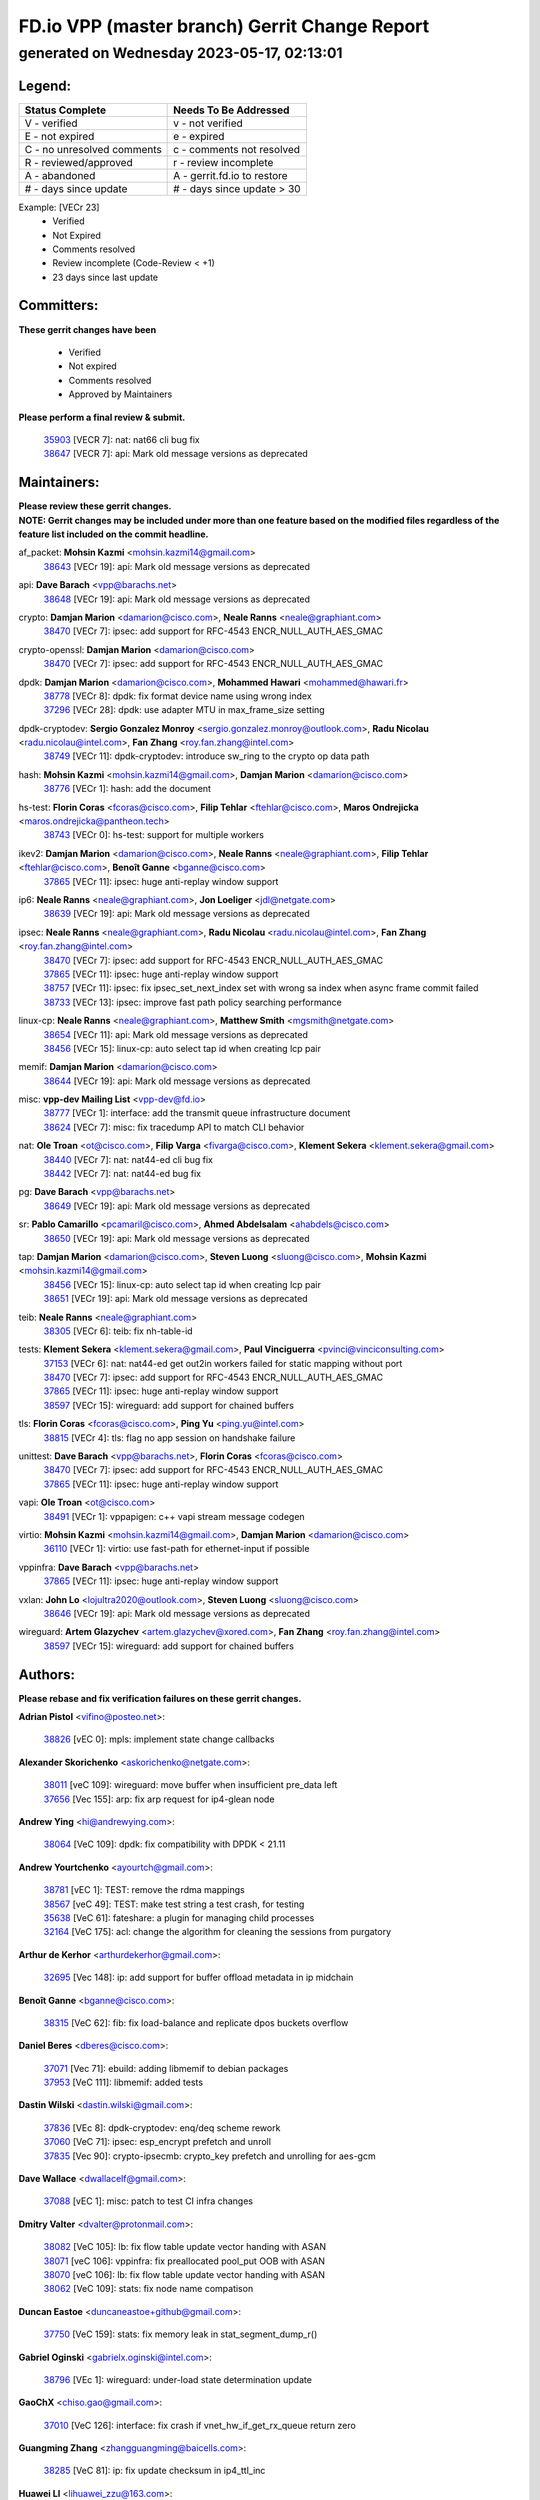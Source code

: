 
==============================================
FD.io VPP (master branch) Gerrit Change Report
==============================================
--------------------------------------------
generated on Wednesday 2023-05-17, 02:13:01
--------------------------------------------


Legend:
-------
========================== ===========================
Status Complete            Needs To Be Addressed
========================== ===========================
V - verified               v - not verified
E - not expired            e - expired
C - no unresolved comments c - comments not resolved
R - reviewed/approved      r - review incomplete
A - abandoned              A - gerrit.fd.io to restore
# - days since update      # - days since update > 30
========================== ===========================

Example: [VECr 23]
    - Verified
    - Not Expired
    - Comments resolved
    - Review incomplete (Code-Review < +1)
    - 23 days since last update


Committers:
-----------
| **These gerrit changes have been**

    - Verified
    - Not expired
    - Comments resolved
    - Approved by Maintainers

| **Please perform a final review & submit.**

  | `35903 <https:////gerrit.fd.io/r/c/vpp/+/35903>`_ [VECR 7]: nat: nat66 cli bug fix
  | `38647 <https:////gerrit.fd.io/r/c/vpp/+/38647>`_ [VECR 7]: api: Mark old message versions as deprecated

Maintainers:
------------
| **Please review these gerrit changes.**

| **NOTE: Gerrit changes may be included under more than one feature based on the modified files regardless of the feature list included on the commit headline.**

af_packet: **Mohsin Kazmi** <mohsin.kazmi14@gmail.com>
  | `38643 <https:////gerrit.fd.io/r/c/vpp/+/38643>`_ [VECr 19]: api: Mark old message versions as deprecated

api: **Dave Barach** <vpp@barachs.net>
  | `38648 <https:////gerrit.fd.io/r/c/vpp/+/38648>`_ [VECr 19]: api: Mark old message versions as deprecated

crypto: **Damjan Marion** <damarion@cisco.com>, **Neale Ranns** <neale@graphiant.com>
  | `38470 <https:////gerrit.fd.io/r/c/vpp/+/38470>`_ [VECr 7]: ipsec: add support for RFC-4543 ENCR_NULL_AUTH_AES_GMAC

crypto-openssl: **Damjan Marion** <damarion@cisco.com>
  | `38470 <https:////gerrit.fd.io/r/c/vpp/+/38470>`_ [VECr 7]: ipsec: add support for RFC-4543 ENCR_NULL_AUTH_AES_GMAC

dpdk: **Damjan Marion** <damarion@cisco.com>, **Mohammed Hawari** <mohammed@hawari.fr>
  | `38778 <https:////gerrit.fd.io/r/c/vpp/+/38778>`_ [VECr 8]: dpdk: fix format device name using wrong index
  | `37296 <https:////gerrit.fd.io/r/c/vpp/+/37296>`_ [VECr 28]: dpdk: use adapter MTU in max_frame_size setting

dpdk-cryptodev: **Sergio Gonzalez Monroy** <sergio.gonzalez.monroy@outlook.com>, **Radu Nicolau** <radu.nicolau@intel.com>, **Fan Zhang** <roy.fan.zhang@intel.com>
  | `38749 <https:////gerrit.fd.io/r/c/vpp/+/38749>`_ [VECr 11]: dpdk-cryptodev: introduce sw_ring to the crypto op data path

hash: **Mohsin Kazmi** <mohsin.kazmi14@gmail.com>, **Damjan Marion** <damarion@cisco.com>
  | `38776 <https:////gerrit.fd.io/r/c/vpp/+/38776>`_ [VECr 1]: hash: add the document

hs-test: **Florin Coras** <fcoras@cisco.com>, **Filip Tehlar** <ftehlar@cisco.com>, **Maros Ondrejicka** <maros.ondrejicka@pantheon.tech>
  | `38743 <https:////gerrit.fd.io/r/c/vpp/+/38743>`_ [VECr 0]: hs-test: support for multiple workers

ikev2: **Damjan Marion** <damarion@cisco.com>, **Neale Ranns** <neale@graphiant.com>, **Filip Tehlar** <ftehlar@cisco.com>, **Benoît Ganne** <bganne@cisco.com>
  | `37865 <https:////gerrit.fd.io/r/c/vpp/+/37865>`_ [VECr 11]: ipsec: huge anti-replay window support

ip6: **Neale Ranns** <neale@graphiant.com>, **Jon Loeliger** <jdl@netgate.com>
  | `38639 <https:////gerrit.fd.io/r/c/vpp/+/38639>`_ [VECr 19]: api: Mark old message versions as deprecated

ipsec: **Neale Ranns** <neale@graphiant.com>, **Radu Nicolau** <radu.nicolau@intel.com>, **Fan Zhang** <roy.fan.zhang@intel.com>
  | `38470 <https:////gerrit.fd.io/r/c/vpp/+/38470>`_ [VECr 7]: ipsec: add support for RFC-4543 ENCR_NULL_AUTH_AES_GMAC
  | `37865 <https:////gerrit.fd.io/r/c/vpp/+/37865>`_ [VECr 11]: ipsec: huge anti-replay window support
  | `38757 <https:////gerrit.fd.io/r/c/vpp/+/38757>`_ [VECr 11]: ipsec: fix ipsec_set_next_index set with wrong sa index when async frame commit failed
  | `38733 <https:////gerrit.fd.io/r/c/vpp/+/38733>`_ [VECr 13]: ipsec: improve fast path policy searching performance

linux-cp: **Neale Ranns** <neale@graphiant.com>, **Matthew Smith** <mgsmith@netgate.com>
  | `38654 <https:////gerrit.fd.io/r/c/vpp/+/38654>`_ [VECr 11]: api: Mark old message versions as deprecated
  | `38456 <https:////gerrit.fd.io/r/c/vpp/+/38456>`_ [VECr 15]: linux-cp: auto select tap id when creating lcp pair

memif: **Damjan Marion** <damarion@cisco.com>
  | `38644 <https:////gerrit.fd.io/r/c/vpp/+/38644>`_ [VECr 19]: api: Mark old message versions as deprecated

misc: **vpp-dev Mailing List** <vpp-dev@fd.io>
  | `38777 <https:////gerrit.fd.io/r/c/vpp/+/38777>`_ [VECr 1]: interface: add the transmit queue infrastructure document
  | `38624 <https:////gerrit.fd.io/r/c/vpp/+/38624>`_ [VECr 7]: misc: fix tracedump API to match CLI behavior

nat: **Ole Troan** <ot@cisco.com>, **Filip Varga** <fivarga@cisco.com>, **Klement Sekera** <klement.sekera@gmail.com>
  | `38440 <https:////gerrit.fd.io/r/c/vpp/+/38440>`_ [VECr 7]: nat: nat44-ed cli bug fix
  | `38442 <https:////gerrit.fd.io/r/c/vpp/+/38442>`_ [VECr 7]: nat: nat44-ed bug fix

pg: **Dave Barach** <vpp@barachs.net>
  | `38649 <https:////gerrit.fd.io/r/c/vpp/+/38649>`_ [VECr 19]: api: Mark old message versions as deprecated

sr: **Pablo Camarillo** <pcamaril@cisco.com>, **Ahmed Abdelsalam** <ahabdels@cisco.com>
  | `38650 <https:////gerrit.fd.io/r/c/vpp/+/38650>`_ [VECr 19]: api: Mark old message versions as deprecated

tap: **Damjan Marion** <damarion@cisco.com>, **Steven Luong** <sluong@cisco.com>, **Mohsin Kazmi** <mohsin.kazmi14@gmail.com>
  | `38456 <https:////gerrit.fd.io/r/c/vpp/+/38456>`_ [VECr 15]: linux-cp: auto select tap id when creating lcp pair
  | `38651 <https:////gerrit.fd.io/r/c/vpp/+/38651>`_ [VECr 19]: api: Mark old message versions as deprecated

teib: **Neale Ranns** <neale@graphiant.com>
  | `38305 <https:////gerrit.fd.io/r/c/vpp/+/38305>`_ [VECr 6]: teib: fix nh-table-id

tests: **Klement Sekera** <klement.sekera@gmail.com>, **Paul Vinciguerra** <pvinci@vinciconsulting.com>
  | `37153 <https:////gerrit.fd.io/r/c/vpp/+/37153>`_ [VECr 6]: nat: nat44-ed get out2in workers failed for static mapping without port
  | `38470 <https:////gerrit.fd.io/r/c/vpp/+/38470>`_ [VECr 7]: ipsec: add support for RFC-4543 ENCR_NULL_AUTH_AES_GMAC
  | `37865 <https:////gerrit.fd.io/r/c/vpp/+/37865>`_ [VECr 11]: ipsec: huge anti-replay window support
  | `38597 <https:////gerrit.fd.io/r/c/vpp/+/38597>`_ [VECr 15]: wireguard: add support for chained buffers

tls: **Florin Coras** <fcoras@cisco.com>, **Ping Yu** <ping.yu@intel.com>
  | `38815 <https:////gerrit.fd.io/r/c/vpp/+/38815>`_ [VECr 4]: tls: flag no app session on handshake failure

unittest: **Dave Barach** <vpp@barachs.net>, **Florin Coras** <fcoras@cisco.com>
  | `38470 <https:////gerrit.fd.io/r/c/vpp/+/38470>`_ [VECr 7]: ipsec: add support for RFC-4543 ENCR_NULL_AUTH_AES_GMAC
  | `37865 <https:////gerrit.fd.io/r/c/vpp/+/37865>`_ [VECr 11]: ipsec: huge anti-replay window support

vapi: **Ole Troan** <ot@cisco.com>
  | `38491 <https:////gerrit.fd.io/r/c/vpp/+/38491>`_ [VECr 1]: vppapigen: c++ vapi stream message codegen

virtio: **Mohsin Kazmi** <mohsin.kazmi14@gmail.com>, **Damjan Marion** <damarion@cisco.com>
  | `36110 <https:////gerrit.fd.io/r/c/vpp/+/36110>`_ [VECr 1]: virtio: use fast-path for ethernet-input if possible

vppinfra: **Dave Barach** <vpp@barachs.net>
  | `37865 <https:////gerrit.fd.io/r/c/vpp/+/37865>`_ [VECr 11]: ipsec: huge anti-replay window support

vxlan: **John Lo** <lojultra2020@outlook.com>, **Steven Luong** <sluong@cisco.com>
  | `38646 <https:////gerrit.fd.io/r/c/vpp/+/38646>`_ [VECr 19]: api: Mark old message versions as deprecated

wireguard: **Artem Glazychev** <artem.glazychev@xored.com>, **Fan Zhang** <roy.fan.zhang@intel.com>
  | `38597 <https:////gerrit.fd.io/r/c/vpp/+/38597>`_ [VECr 15]: wireguard: add support for chained buffers

Authors:
--------
**Please rebase and fix verification failures on these gerrit changes.**

**Adrian Pistol** <vifino@posteo.net>:

  | `38826 <https:////gerrit.fd.io/r/c/vpp/+/38826>`_ [vEC 0]: mpls: implement state change callbacks

**Alexander Skorichenko** <askorichenko@netgate.com>:

  | `38011 <https:////gerrit.fd.io/r/c/vpp/+/38011>`_ [veC 109]: wireguard: move buffer when insufficient pre_data left
  | `37656 <https:////gerrit.fd.io/r/c/vpp/+/37656>`_ [Vec 155]: arp: fix arp request for ip4-glean node

**Andrew Ying** <hi@andrewying.com>:

  | `38064 <https:////gerrit.fd.io/r/c/vpp/+/38064>`_ [VeC 109]: dpdk: fix compatibility with DPDK < 21.11

**Andrew Yourtchenko** <ayourtch@gmail.com>:

  | `38781 <https:////gerrit.fd.io/r/c/vpp/+/38781>`_ [vEC 1]: TEST: remove the rdma mappings
  | `38567 <https:////gerrit.fd.io/r/c/vpp/+/38567>`_ [veC 49]: TEST: make test string a test crash, for testing
  | `35638 <https:////gerrit.fd.io/r/c/vpp/+/35638>`_ [VeC 61]: fateshare: a plugin for managing child processes
  | `32164 <https:////gerrit.fd.io/r/c/vpp/+/32164>`_ [VeC 175]: acl: change the algorithm for cleaning the sessions from purgatory

**Arthur de Kerhor** <arthurdekerhor@gmail.com>:

  | `32695 <https:////gerrit.fd.io/r/c/vpp/+/32695>`_ [Vec 148]: ip: add support for buffer offload metadata in ip midchain

**Benoît Ganne** <bganne@cisco.com>:

  | `38315 <https:////gerrit.fd.io/r/c/vpp/+/38315>`_ [VeC 62]: fib: fix load-balance and replicate dpos buckets overflow

**Daniel Beres** <dberes@cisco.com>:

  | `37071 <https:////gerrit.fd.io/r/c/vpp/+/37071>`_ [Vec 71]: ebuild: adding libmemif to debian packages
  | `37953 <https:////gerrit.fd.io/r/c/vpp/+/37953>`_ [VeC 111]: libmemif: added tests

**Dastin Wilski** <dastin.wilski@gmail.com>:

  | `37836 <https:////gerrit.fd.io/r/c/vpp/+/37836>`_ [VEc 8]: dpdk-cryptodev: enq/deq scheme rework
  | `37060 <https:////gerrit.fd.io/r/c/vpp/+/37060>`_ [VeC 71]: ipsec: esp_encrypt prefetch and unroll
  | `37835 <https:////gerrit.fd.io/r/c/vpp/+/37835>`_ [Vec 90]: crypto-ipsecmb: crypto_key prefetch and unrolling for aes-gcm

**Dave Wallace** <dwallacelf@gmail.com>:

  | `37088 <https:////gerrit.fd.io/r/c/vpp/+/37088>`_ [vEC 1]: misc: patch to test CI infra changes

**Dmitry Valter** <dvalter@protonmail.com>:

  | `38082 <https:////gerrit.fd.io/r/c/vpp/+/38082>`_ [VeC 105]: lb: fix flow table update vector handing with ASAN
  | `38071 <https:////gerrit.fd.io/r/c/vpp/+/38071>`_ [veC 106]: vppinfra: fix preallocated pool_put OOB with ASAN
  | `38070 <https:////gerrit.fd.io/r/c/vpp/+/38070>`_ [veC 106]: lb: fix flow table update vector handing with ASAN
  | `38062 <https:////gerrit.fd.io/r/c/vpp/+/38062>`_ [VeC 109]: stats: fix node name compatison

**Duncan Eastoe** <duncaneastoe+github@gmail.com>:

  | `37750 <https:////gerrit.fd.io/r/c/vpp/+/37750>`_ [VeC 159]: stats: fix memory leak in stat_segment_dump_r()

**Gabriel Oginski** <gabrielx.oginski@intel.com>:

  | `38796 <https:////gerrit.fd.io/r/c/vpp/+/38796>`_ [VEc 1]: wireguard: under-load state determination update

**GaoChX** <chiso.gao@gmail.com>:

  | `37010 <https:////gerrit.fd.io/r/c/vpp/+/37010>`_ [VeC 126]: interface: fix crash if vnet_hw_if_get_rx_queue return zero

**Guangming Zhang** <zhangguangming@baicells.com>:

  | `38285 <https:////gerrit.fd.io/r/c/vpp/+/38285>`_ [VeC 81]: ip: fix update checksum in ip4_ttl_inc

**Huawei LI** <lihuawei_zzu@163.com>:

  | `37727 <https:////gerrit.fd.io/r/c/vpp/+/37727>`_ [Vec 153]: nat: make nat44 session limit api reinit flow_hash with new buckets.
  | `37726 <https:////gerrit.fd.io/r/c/vpp/+/37726>`_ [Vec 164]: nat: fix crash when set nat44 session limit with nonexisted vrf.
  | `37379 <https:////gerrit.fd.io/r/c/vpp/+/37379>`_ [VeC 175]: policer: fix crash when delete interface policer classify.
  | `37651 <https:////gerrit.fd.io/r/c/vpp/+/37651>`_ [VeC 175]: classify: fix classify session cli.

**Klement Sekera** <klement.sekera@gmail.com>:

  | `38042 <https:////gerrit.fd.io/r/c/vpp/+/38042>`_ [Vec 35]: tests: enhance counter comparison error message
  | `38572 <https:////gerrit.fd.io/r/c/vpp/+/38572>`_ [VeC 48]: tests: support for expected failures
  | `38041 <https:////gerrit.fd.io/r/c/vpp/+/38041>`_ [VeC 110]: tests: refactor extra_vpp_punt_config

**Koki Kiriyama** <kiriyama.kk@gmail.com>:

  | `38676 <https:////gerrit.fd.io/r/c/vpp/+/38676>`_ [vEC 28]: build: add Rocky Linux 8 support

**Maros Ondrejicka** <mondreji@cisco.com>:

  | `38461 <https:////gerrit.fd.io/r/c/vpp/+/38461>`_ [VeC 61]: nat: fix address resolution

**Matz von Finckenstein** <matz.vf@gmail.com>:

  | `38091 <https:////gerrit.fd.io/r/c/vpp/+/38091>`_ [Vec 92]: stats: Updated go version URL for the install script Added log flag to pass in logging file destination as an alternate logging destination from syslog

**Maxime Peim** <mpeim@cisco.com>:

  | `38528 <https:////gerrit.fd.io/r/c/vpp/+/38528>`_ [VeC 47]: ipsec: manually binding an SA to a worker
  | `37941 <https:////gerrit.fd.io/r/c/vpp/+/37941>`_ [VeC 116]: classify: bypass drop filter on specific error

**Miguel Borges de Freitas** <miguel-r-freitas@alticelabs.com>:

  | `37532 <https:////gerrit.fd.io/r/c/vpp/+/37532>`_ [Vec 161]: cnat: fix cnat_translation_cli_add_del call for del with INVALID_INDEX

**Miklos Tirpak** <miklos.tirpak@gmail.com>:

  | `36021 <https:////gerrit.fd.io/r/c/vpp/+/36021>`_ [VeC 46]: nat: fix tcp session reopen in nat44-ed

**Mohsin Kazmi** <sykazmi@cisco.com>:

  | `36484 <https:////gerrit.fd.io/r/c/vpp/+/36484>`_ [VEc 1]: libmemif: add testing application

**Nathan Skrzypczak** <nathan.skrzypczak@gmail.com>:

  | `29748 <https:////gerrit.fd.io/r/c/vpp/+/29748>`_ [VeC 43]: cnat: remove rwlock on ts
  | `31449 <https:////gerrit.fd.io/r/c/vpp/+/31449>`_ [VeC 43]: cnat: dont compute offloaded cksums
  | `34108 <https:////gerrit.fd.io/r/c/vpp/+/34108>`_ [VeC 43]: cnat: flag to disable rsession
  | `32821 <https:////gerrit.fd.io/r/c/vpp/+/32821>`_ [VeC 43]: cnat: add ip/client bihash
  | `34713 <https:////gerrit.fd.io/r/c/vpp/+/34713>`_ [VeC 71]: vppinfra: improve & test abstract socket

**Neale Ranns** <neale@graphiant.com>:

  | `38092 <https:////gerrit.fd.io/r/c/vpp/+/38092>`_ [Vec 70]: ip: IP address family common input node
  | `38095 <https:////gerrit.fd.io/r/c/vpp/+/38095>`_ [VeC 82]: ip: Set the buffer error in ip6-input
  | `38116 <https:////gerrit.fd.io/r/c/vpp/+/38116>`_ [VeC 82]: ip: IPv6 validate input packet's header length does not exist buffer size

**Ondrej Fabry** <ondrej@fabry.dev>:

  | `38641 <https:////gerrit.fd.io/r/c/vpp/+/38641>`_ [VeC 32]: api: Mark old message versions as deprecated

**Piotr Bronowski** <piotrx.bronowski@intel.com>:

  | `38407 <https:////gerrit.fd.io/r/c/vpp/+/38407>`_ [VEc 6]: ipsec: esp_encrypt prefetch and unroll - introduce new types
  | `38408 <https:////gerrit.fd.io/r/c/vpp/+/38408>`_ [VeC 69]: ipsec: fix logic in ext_hdr_is_pre_esp
  | `38409 <https:////gerrit.fd.io/r/c/vpp/+/38409>`_ [VeC 69]: ipsec: intorduce function esp_prepare_packet_for_enc
  | `38410 <https:////gerrit.fd.io/r/c/vpp/+/38410>`_ [VeC 69]: ipsec: esp_encrypt prefetch and unroll

**Rune Jensen** <runeerle@wgtwo.com>:

  | `38573 <https:////gerrit.fd.io/r/c/vpp/+/38573>`_ [veC 47]: gtpu: support non-G-PDU packets and PDU Session

**Takeru Hayasaka** <hayatake396@gmail.com>:

  | `37628 <https:////gerrit.fd.io/r/c/vpp/+/37628>`_ [VEc 20]: srv6-mobile: Implement SRv6 mobile API funcs

**Ting Xu** <ting.xu@intel.com>:

  | `38708 <https:////gerrit.fd.io/r/c/vpp/+/38708>`_ [vEC 0]: idpf: add native idpf driver plugin

**Vladislav Grishenko** <themiron@mail.ru>:

  | `38245 <https:////gerrit.fd.io/r/c/vpp/+/38245>`_ [Vec 33]: mpls: fix possible crashes on tunnel create/delete
  | `37241 <https:////gerrit.fd.io/r/c/vpp/+/37241>`_ [VeC 46]: nat: fix nat44_ed set_session_limit crash
  | `38521 <https:////gerrit.fd.io/r/c/vpp/+/38521>`_ [VeC 46]: nat: improve nat44-ed outside address distribution
  | `38525 <https:////gerrit.fd.io/r/c/vpp/+/38525>`_ [VeC 57]: api: fix mp-safe mark for some messages and add more
  | `38524 <https:////gerrit.fd.io/r/c/vpp/+/38524>`_ [VeC 59]: fib: fix interface resolve from unlinked fib entries
  | `38515 <https:////gerrit.fd.io/r/c/vpp/+/38515>`_ [VeC 59]: fib: fix freed mpls label disposition dpo access

**Vratko Polak** <vrpolak@cisco.com>:

  | `22575 <https:////gerrit.fd.io/r/c/vpp/+/22575>`_ [Vec 120]: api: fix vl_socket_write_ready

**Xiaoming Jiang** <jiangxiaoming@outlook.com>:

  | `38742 <https:////gerrit.fd.io/r/c/vpp/+/38742>`_ [vEC 18]: linux-cp: fix compiler error with libnl 3.2.x
  | `38728 <https:////gerrit.fd.io/r/c/vpp/+/38728>`_ [vEC 20]: ipsec: remove redundant match in ipsec4-input-feature with decrypted esp/ah packet
  | `38535 <https:////gerrit.fd.io/r/c/vpp/+/38535>`_ [VeC 55]: ipsec: fix non-esp packet may be matched as esp packet if flow cache enabled
  | `38500 <https:////gerrit.fd.io/r/c/vpp/+/38500>`_ [VeC 60]: ipsec: missing linear search when flow cache search failed
  | `38453 <https:////gerrit.fd.io/r/c/vpp/+/38453>`_ [VeC 68]: crypto: making crypto-dispatch node working in adaptive mode
  | `37492 <https:////gerrit.fd.io/r/c/vpp/+/37492>`_ [VeC 71]: api: fix memory error with pending_rpc_requests in multi-thread environment
  | `38336 <https:////gerrit.fd.io/r/c/vpp/+/38336>`_ [Vec 81]: ip: IPv4 Fragmentation - fix fragment id alloc not multi-thread safe
  | `36018 <https:////gerrit.fd.io/r/c/vpp/+/36018>`_ [VeC 82]: ip: fix ip4_ttl_inc calc checksum error when checksum is 0
  | `38214 <https:////gerrit.fd.io/r/c/vpp/+/38214>`_ [VeC 95]: misc: fix feature dispatch possible crashed when feature config changed by user
  | `37820 <https:////gerrit.fd.io/r/c/vpp/+/37820>`_ [Vec 118]: api: fix api msg thread safe setting not work
  | `37681 <https:////gerrit.fd.io/r/c/vpp/+/37681>`_ [Vec 171]: udp: hand off packet to right session thread

**Xinyao Cai** <xinyao.cai@intel.com>:

  | `38304 <https:////gerrit.fd.io/r/c/vpp/+/38304>`_ [vEc 6]: interface dpdk avf: introducing setting RSS hash key feature

**Yahui Chen** <goodluckwillcomesoon@gmail.com>:

  | `37653 <https:////gerrit.fd.io/r/c/vpp/+/37653>`_ [VEc 26]: af_xdp: optimizing send performance
  | `38312 <https:////gerrit.fd.io/r/c/vpp/+/38312>`_ [VeC 83]: tap: add interface type check

**Yulong Pei** <yulong.pei@intel.com>:

  | `38135 <https:////gerrit.fd.io/r/c/vpp/+/38135>`_ [vec 43]: af_xdp: change default queue size as kernel xsk default

**hui zhang** <zhanghui1715@gmail.com>:

  | `38451 <https:////gerrit.fd.io/r/c/vpp/+/38451>`_ [veC 69]: vrrp: dump vrrp vr peer Type: fix

**mahdi varasteh** <mahdy.varasteh@gmail.com>:

  | `36726 <https:////gerrit.fd.io/r/c/vpp/+/36726>`_ [veC 46]: nat: add local addresses correctly in nat lb static mapping

**vinay tripathi** <vinayx.tripathi@intel.com>:

  | `38779 <https:////gerrit.fd.io/r/c/vpp/+/38779>`_ [VEc 0]: ipsec:  patch_2 UPD packet being dropped at inbound interface
  | `38780 <https:////gerrit.fd.io/r/c/vpp/+/38780>`_ [VEc 6]: crypto:  patch_3 UPD packet being dropped at inbound interface
  | `38655 <https:////gerrit.fd.io/r/c/vpp/+/38655>`_ [VEc 6]: crypto: patch_1 UPD packet being dropped at inbound interface

Legend:
-------
========================== ===========================
Status Complete            Needs To Be Addressed
========================== ===========================
V - verified               v - not verified
E - not expired            e - expired
C - no unresolved comments c - comments not resolved
R - reviewed/approved      r - review incomplete
A - abandoned              A - gerrit.fd.io to restore
# - days since update      # - days since update > 30
========================== ===========================

Example: [VECr 23]
    - Verified
    - Not Expired
    - Comments resolved
    - Review incomplete (Code-Review < +1)
    - 23 days since last update


Statistics:
-----------
================ ===
Patches assigned
================ ===
authors          82
maintainers      29
committers       2
abandoned        0
================ ===

